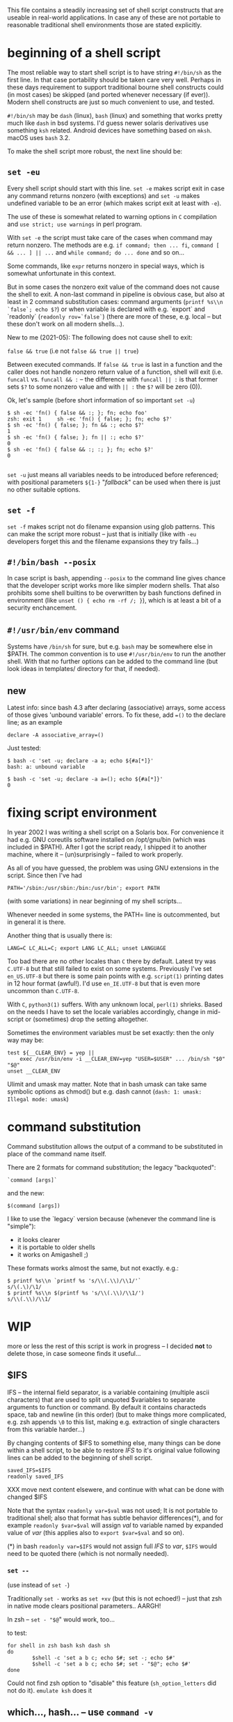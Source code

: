 
#+STARTUP: showall
#+TOC: headlines 1

This file contains a steadily increasing set of shell script constructs
that are useable in real-world applications. In case any of these are
not portable to reasonable traditional shell environments those are
stated explicitly.

* beginning of a shell script

The most reliable way to start shell script is to have string ~#!/bin/sh~
as the first line. In that case portability should be taken care very
well. Perhaps in these days requirement to support traditional bourne
shell constructs could (in most cases) be skipped (and ported whenever
necessary (if ever)). Modern shell constructs are just so much convenient
to use, and tested.

~#!/bin/sh~ may be ~dash~ (linux), ~bash~ (linux) and something that works
pretty much like ~dash~ in bsd systems. I'd guess newer solaris derivatives
use something ~ksh~ related.  Android devices have something based on
~mksh~. macOS uses ~bash~ 3.2.

To make the shell script more robust, the next line should be:

** ~set -eu~

Every shell script should start with this line. ~set -e~ makes script
exit in case any command returns nonzero (with exceptions) and ~set -u~
makes undefined variable to be an error (which makes script exit at least
with ~-e~).

The use of these is somewhat related to warning options in ~C~ compilation
and ~use strict; use warnings~ in perl program.

With ~set -e~ the script must take care of the cases when command may
return nonzero. The methods are e.g. ~if command; then ... fi~,
~command [ && ... ] || ...~ and ~while command; do ... done~ and so on...

Some commands, like ~expr~ returns nonzero in special ways, which is
somewhat unfortunate in this context.

But in some cases the nonzero exit value of the command does not cause
the shell to exit. A non-last command in pipeline is obvious case, but
also at least in 2 command substitution cases: command arguments
(~printf %s\\n `false`; echo $?~) or when variable is declared with
e.g. `export` and `readonly` (~readonly rov=`false`~) (there are more
of these, e.g. local -- but these don't work on all modern shells...).

New to me (2021-05): The following does not cause shell to exit:

~false && true~ (i.e not ~false && true || true~)

Between executed commands. If ~false && true~ is last in a function
and the caller does not handle nonzero return value of a function, shell
will exit (i.e. ~funcall~ vs. ~funcall && :~ -- the difference with
~funcall || :~ is that former sets ~$?~ to some nonzero value and with ~|| :~
the ~$?~ will be zero (0)).

Ok, let's sample (before short information of so important ~set -u~)
#+BEGIN_SRC
$ sh -ec 'fn() { false && :; }; fn; echo foo'
zsh: exit 1     sh -ec 'fn() { false; }; fn; echo $?'
$ sh -ec 'fn() { false; }; fn && :; echo $?'
1
$ sh -ec 'fn() { false; }; fn || :; echo $?'
0
$ sh -ec 'fn() { false && :; :; }; fn; echo $?'
0

#+END_SRC


~set -u~ just means all variables needs to be introduced before referenced;
with positional parameters ~${1-}~ "/fallback/" can be used when there is
just no other suitable options.

** ~set -f~

~set -f~ makes script not do filename expansion using glob patterns. This
can make the script more robust -- just that is initially (like with ~-eu~
developers forget this and the filename expansions they try fails...)

** ~#!/bin/bash --posix~

In case script is bash, appending ~--posix~ to the command line gives
chance that the developer script works more like simpler modern shells.
That also prohibits some shell builtins to be overwritten by bash
functions defined in environment (like ~unset () { echo rm -rf /; }~),
which is at least a bit of a security enchancement.


** ~#!/usr/bin/env~ command

Systems have ~/bin/sh~ for sure, but e.g. ~bash~ may be somewhere else
in $PATH. The common convention is to use ~#!/usr/bin/env~ to run
the another shell. With that no further options can be added to the
command line (but look ideas in templates/ directory for that, if needed).

** new

Latest info: since bash 4.3 after declaring (associative) arrays, some
access of those gives 'unbound variable' errors. To fix these, add
~=()~ to the declare line; as an example

#+BEGIN_SRC
declare -A associative_array=()
#+END_SRC

Just tested:
#+BEGIN_SRC
$ bash -c 'set -u; declare -a a; echo ${#a[*]}'
bash: a: unbound variable
#+END_SRC
#+BEGIN_SRC
$ bash -c 'set -u; declare -a a=(); echo ${#a[*]}'
0
#+END_SRC

* fixing script environment

In year 2002 I was writing a shell script on a Solaris box. For convenience
it had e.g. GNU coreutils software installed on /opt/gnu/bin (which was
included in $PATH). After I got the script ready, I shipped it to another
machine, where it -- (un)surprisingly -- failed to work properly.

As all of you have guessed, the problem was using GNU extensions in the
script. Since then I've had
#+BEGIN_SRC
PATH='/sbin:/usr/sbin:/bin:/usr/bin'; export PATH
#+END_SRC
(with some variations) in near beginning of my shell scripts...

Whenever needed in some systems, the PATH= line is outcommented, but
in general it is there.

Another thing that is usually there is:
#+BEGIN_SRC
LANG=C LC_ALL=C; export LANG LC_ALL; unset LANGUAGE
#+END_SRC

Too bad there are no other locales than ~C~ there by default. Latest
try was ~C.UTF-8~ but that still failed to exist on some systems.
Previously I've set ~en_US.UTF-8~ but there is some pain points
with e.g. ~script(1)~ printing dates in 12 hour format (awful!). I'd
use ~en_IE.UTF-8~ but that is even more uncommon than ~C.UTF-8~.

With ~C~, ~python3(1)~ suffers. With any unknown local, ~perl(1)~
shrieks. Based on the needs I have to set the locale variables
accordingly, change in mid-script or (sometimes) drop the setting
altogether.

Sometimes the environment variables must be set exactly: then
the only way may be:

#+BEGIN_SRC
test ${__CLEAR_ENV} = yep ||
    exec /usr/bin/env -i __CLEAR_ENV=yep "USER=$USER" ... /bin/sh "$0" "$@"
unset __CLEAR_ENV
#+END_SRC

Ulimit and umask may matter. Note that in bash umask can take same symbolic
options as chmod() but e.g. dash cannot (~dash: 1: umask: Illegal mode: umask~)

* command substitution

Command substitution allows the output of a command to be substituted in
place of the command name itself.

There are 2 formats for command substitution; the legacy "backquoted":

#+BEGIN_SRC
`command [args]`
#+END_SRC

and the new:

#+BEGIN_SRC
$(command [args])
#+END_SRC

I like to use the `legacy` version because (whenever the command line is
"simple"):

+ it looks clearer
+ it is portable to older shells
+ it works on Amigashell ;)

These formats works almost the same, but not exactly. e.g.:

#+BEGIN_SRC
$ printf %s\\n `printf %s 's/\\(.\\)/\\1/'`
s/\(.\)/\1/
$ printf %s\\n $(printf %s 's/\\(.\\)/\\1/')
s/\\(.\\)/\\1/
#+END_SRC


* WIP

more or less the rest of this script is work in progress -- I decided
*not* to delete those, in case someone finds it useful...


** $IFS

IFS -- the internal field separator, is a variable containing (multiple
ascii characters) that are used to split unquoted $variables to separate
arguments to function or command. By default it contains characteds space,
tab and newline (in this order) (but to make things more complicated, e.g.
zsh appends ~\0~ to this list, making e.g. extraction of single characters
from this variable harder...)

By changing contents of $IFS to something else, many things can be done
within a shell script, to be able to restore /IFS/ to it's original value
following lines can be added to the beginning of shell script.

#+BEGIN_SRC
saved_IFS=$IFS
readonly saved_IFS
#+END_SRC

XXX move next content elsewere, and continue with what can be done
with changed $IFS

Note that the syntax ~readonly var=$val~ was not used; It is not portable
to traditional shell; also that format has subtle behavior differences(*),
and for example ~readonly $var=$val~ will assign /val/ to variable named
by expanded value of /var/ (this applies also to ~export $var=$val~ and so on).

(*) in bash ~readonly var=$IFS~ would not assign full /IFS/ to /var/,
~$IFS~ would need to be quoted there (which is not normally needed).

*** ~set --~

(use instead of ~set -~)

Traditionally ~set -~ works as ~set +xv~ (but this is not echoed!) --
just that zsh in native mode clears positional parameters.. AARGH!

In zsh -- ~set - "$@~" would work, too...

to test:

#+BEGIN_SRC
for shell in zsh bash ksh dash sh
do
        $shell -c 'set a b c; echo $#; set -; echo $#'
        $shell -c 'set a b c; echo $#; set - "$@"; echo $#'
done
#+END_SRC

Could not find zsh option to "disable" this feature (~sh_option_letters~
did not do it). ~emulate ksh~ does it

** which..., hash... -- use ~command -v~

Often, one needs to know whether a particular executable is available in
the system. In many systems ~which~, ~hash~ and ~command -v~ could be used
to figure this out, but...

~which~, while often printing path to executable and exiting zero in case
command is found, in some systems prints output to stdout even command is
not found and in some systems don't exit nonzero even command if not found.

Which is also not usually shell builtin (only in ~zsh~), requiring shell
to do ~execve(2)~ in addition to 1 or 2 ~fork(2)~ s

The user-visible ~hash~ behaviour is exit value, being zero when command
is found and most often nonzero when not found -- but ~ksh~ exits zero
even command is not found.

~command -v~ outputs path when found and exits nonzero when not.
~command -v~ is just least portable. If one is using /Modern/(*) shell,
then ~command -v~ -- shell builtin (one ~fork~ required to get result)
is good option to resolve this problem.

(*) http://pubs.opengroup.org/onlinepubs/009695399/utilities/command.html
mentions that the ~-v~ option might not be available in all shells that
claims to have POSIX compatibility -- all /Modern/ shells I've tested
have this feature, though.

To have /which/ functionality that works with all shells, one could use
the following (which may even be fastest as no forks required).

#+BEGIN_SRC
iwhich ()
{
        case $1 in */*)
                test -x "$1" || return 1
                case $# in 3) eval $3=\$1 ;; *) return 1 ;; esac
        esac
        IFS=:
        for _v in $PATH
        do      test -x "$_v/$1" || continue
                _v=$_v/$1
                case $# in 3) eval $3=\$_v ;; *) eval $1=\$_v ;; esac
                IFS=$saved_IFS
                return 0
        done
        IFS=$saved_IFS
        return 1
}
#+END_SRC

Now, ~iwhich ls~ would assign path of ~ls~ to variable ~$ls~.

And, ~iwhich ssh-agent as ssh_agent~ would assing path of ~ssh-agent~
to variable ~ssh_agent~.
